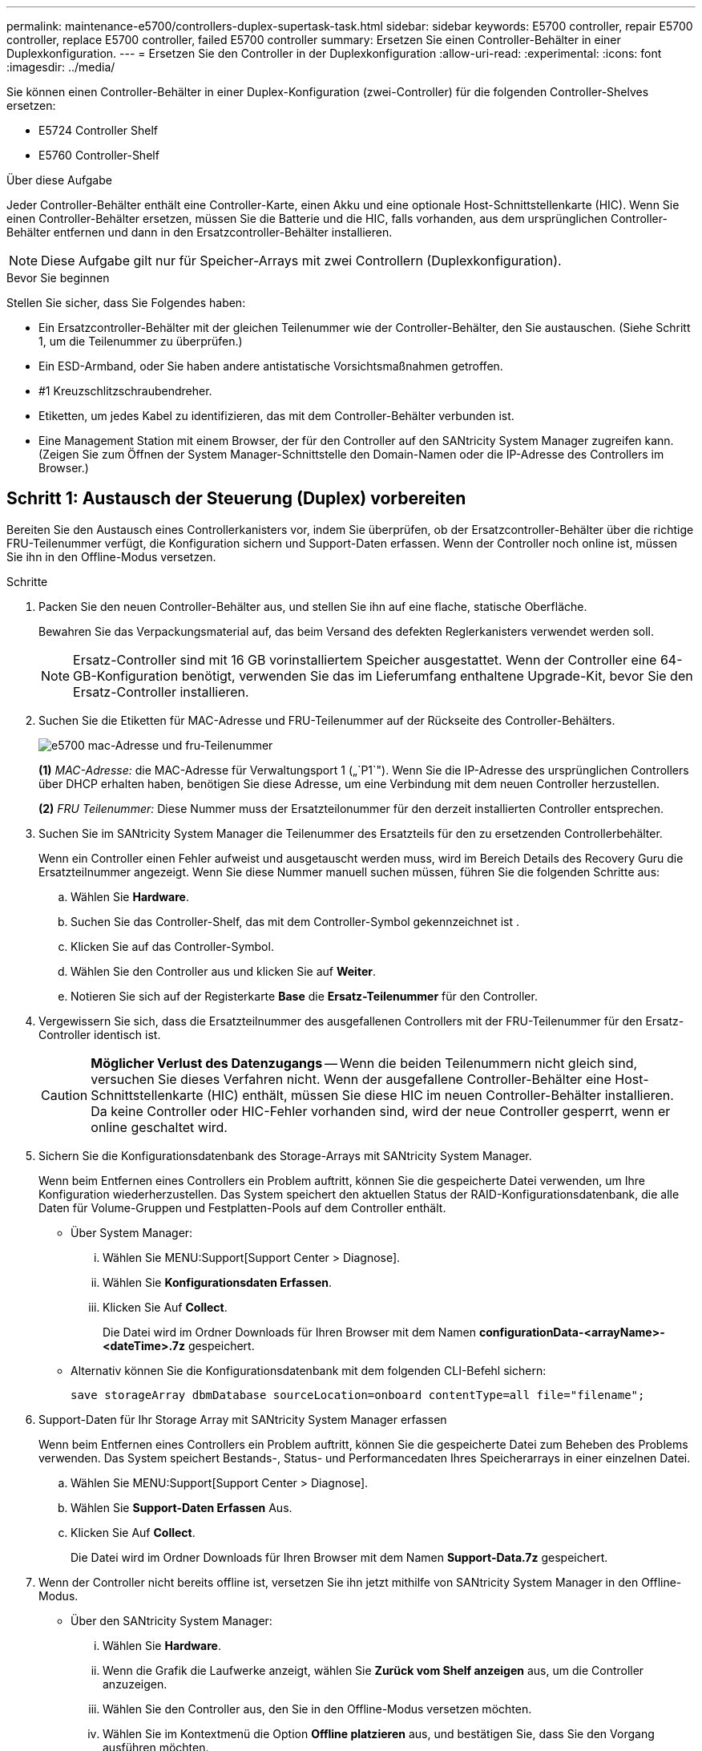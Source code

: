---
permalink: maintenance-e5700/controllers-duplex-supertask-task.html 
sidebar: sidebar 
keywords: E5700 controller, repair E5700 controller, replace E5700 controller, failed E5700 controller 
summary: Ersetzen Sie einen Controller-Behälter in einer Duplexkonfiguration. 
---
= Ersetzen Sie den Controller in der Duplexkonfiguration
:allow-uri-read: 
:experimental: 
:icons: font
:imagesdir: ../media/


[role="lead"]
Sie können einen Controller-Behälter in einer Duplex-Konfiguration (zwei-Controller) für die folgenden Controller-Shelves ersetzen:

* E5724 Controller Shelf
* E5760 Controller-Shelf


.Über diese Aufgabe
Jeder Controller-Behälter enthält eine Controller-Karte, einen Akku und eine optionale Host-Schnittstellenkarte (HIC). Wenn Sie einen Controller-Behälter ersetzen, müssen Sie die Batterie und die HIC, falls vorhanden, aus dem ursprünglichen Controller-Behälter entfernen und dann in den Ersatzcontroller-Behälter installieren.


NOTE: Diese Aufgabe gilt nur für Speicher-Arrays mit zwei Controllern (Duplexkonfiguration).

.Bevor Sie beginnen
Stellen Sie sicher, dass Sie Folgendes haben:

* Ein Ersatzcontroller-Behälter mit der gleichen Teilenummer wie der Controller-Behälter, den Sie austauschen. (Siehe Schritt 1, um die Teilenummer zu überprüfen.)
* Ein ESD-Armband, oder Sie haben andere antistatische Vorsichtsmaßnahmen getroffen.
* #1 Kreuzschlitzschraubendreher.
* Etiketten, um jedes Kabel zu identifizieren, das mit dem Controller-Behälter verbunden ist.
* Eine Management Station mit einem Browser, der für den Controller auf den SANtricity System Manager zugreifen kann. (Zeigen Sie zum Öffnen der System Manager-Schnittstelle den Domain-Namen oder die IP-Adresse des Controllers im Browser.)




== Schritt 1: Austausch der Steuerung (Duplex) vorbereiten

Bereiten Sie den Austausch eines Controllerkanisters vor, indem Sie überprüfen, ob der Ersatzcontroller-Behälter über die richtige FRU-Teilenummer verfügt, die Konfiguration sichern und Support-Daten erfassen. Wenn der Controller noch online ist, müssen Sie ihn in den Offline-Modus versetzen.

.Schritte
. Packen Sie den neuen Controller-Behälter aus, und stellen Sie ihn auf eine flache, statische Oberfläche.
+
Bewahren Sie das Verpackungsmaterial auf, das beim Versand des defekten Reglerkanisters verwendet werden soll.

+

NOTE: Ersatz-Controller sind mit 16 GB vorinstalliertem Speicher ausgestattet. Wenn der Controller eine 64-GB-Konfiguration benötigt, verwenden Sie das im Lieferumfang enthaltene Upgrade-Kit, bevor Sie den Ersatz-Controller installieren.

. Suchen Sie die Etiketten für MAC-Adresse und FRU-Teilenummer auf der Rückseite des Controller-Behälters.
+
image::../media/e5700_mac_address_and_fru_part_number.png[e5700 mac-Adresse und fru-Teilenummer]

+
*(1)* _MAC-Adresse:_ die MAC-Adresse für Verwaltungsport 1 („`P1`"). Wenn Sie die IP-Adresse des ursprünglichen Controllers über DHCP erhalten haben, benötigen Sie diese Adresse, um eine Verbindung mit dem neuen Controller herzustellen.

+
*(2)* _FRU Teilenummer:_ Diese Nummer muss der Ersatzteilonummer für den derzeit installierten Controller entsprechen.

. Suchen Sie im SANtricity System Manager die Teilenummer des Ersatzteils für den zu ersetzenden Controllerbehälter.
+
Wenn ein Controller einen Fehler aufweist und ausgetauscht werden muss, wird im Bereich Details des Recovery Guru die Ersatzteilnummer angezeigt. Wenn Sie diese Nummer manuell suchen müssen, führen Sie die folgenden Schritte aus:

+
.. Wählen Sie *Hardware*.
.. Suchen Sie das Controller-Shelf, das mit dem Controller-Symbol gekennzeichnet ist image:../media/sam1130_ss_hardware_controller_icon_maint-e5700.gif[""].
.. Klicken Sie auf das Controller-Symbol.
.. Wählen Sie den Controller aus und klicken Sie auf *Weiter*.
.. Notieren Sie sich auf der Registerkarte *Base* die *Ersatz-Teilenummer* für den Controller.


. Vergewissern Sie sich, dass die Ersatzteilnummer des ausgefallenen Controllers mit der FRU-Teilenummer für den Ersatz-Controller identisch ist.
+

CAUTION: *Möglicher Verlust des Datenzugangs* -- Wenn die beiden Teilenummern nicht gleich sind, versuchen Sie dieses Verfahren nicht. Wenn der ausgefallene Controller-Behälter eine Host-Schnittstellenkarte (HIC) enthält, müssen Sie diese HIC im neuen Controller-Behälter installieren. Da keine Controller oder HIC-Fehler vorhanden sind, wird der neue Controller gesperrt, wenn er online geschaltet wird.

. Sichern Sie die Konfigurationsdatenbank des Storage-Arrays mit SANtricity System Manager.
+
Wenn beim Entfernen eines Controllers ein Problem auftritt, können Sie die gespeicherte Datei verwenden, um Ihre Konfiguration wiederherzustellen. Das System speichert den aktuellen Status der RAID-Konfigurationsdatenbank, die alle Daten für Volume-Gruppen und Festplatten-Pools auf dem Controller enthält.

+
** Über System Manager:
+
... Wählen Sie MENU:Support[Support Center > Diagnose].
... Wählen Sie *Konfigurationsdaten Erfassen*.
... Klicken Sie Auf *Collect*.
+
Die Datei wird im Ordner Downloads für Ihren Browser mit dem Namen *configurationData-<arrayName>-<dateTime>.7z* gespeichert.



** Alternativ können Sie die Konfigurationsdatenbank mit dem folgenden CLI-Befehl sichern:
+
`save storageArray dbmDatabase sourceLocation=onboard contentType=all file="filename";`



. Support-Daten für Ihr Storage Array mit SANtricity System Manager erfassen
+
Wenn beim Entfernen eines Controllers ein Problem auftritt, können Sie die gespeicherte Datei zum Beheben des Problems verwenden. Das System speichert Bestands-, Status- und Performancedaten Ihres Speicherarrays in einer einzelnen Datei.

+
.. Wählen Sie MENU:Support[Support Center > Diagnose].
.. Wählen Sie *Support-Daten Erfassen* Aus.
.. Klicken Sie Auf *Collect*.
+
Die Datei wird im Ordner Downloads für Ihren Browser mit dem Namen *Support-Data.7z* gespeichert.



. Wenn der Controller nicht bereits offline ist, versetzen Sie ihn jetzt mithilfe von SANtricity System Manager in den Offline-Modus.
+
** Über den SANtricity System Manager:
+
... Wählen Sie *Hardware*.
... Wenn die Grafik die Laufwerke anzeigt, wählen Sie *Zurück vom Shelf anzeigen* aus, um die Controller anzuzeigen.
... Wählen Sie den Controller aus, den Sie in den Offline-Modus versetzen möchten.
... Wählen Sie im Kontextmenü die Option *Offline platzieren* aus, und bestätigen Sie, dass Sie den Vorgang ausführen möchten.
+

NOTE: Wenn Sie mit dem Controller auf SANtricity System Manager zugreifen, den Sie offline schalten möchten, wird eine Meldung vom SANtricity System Manager nicht verfügbar angezeigt. Wählen Sie *mit einer alternativen Netzwerkverbindung verbinden* aus, um automatisch über den anderen Controller auf SANtricity System Manager zuzugreifen.



** Alternativ können Sie die Controller mit den folgenden CLI-Befehlen offline schalten:
+
* Für Steuerung A:* `set controller [a] availability=offline`

+
* Für Regler B:* `set controller [b] availability=offline`



. Warten Sie, bis SANtricity System Manager den Status des Controllers auf „Offline“ aktualisiert.
+

CAUTION: Beginnen Sie keine anderen Vorgänge, bis der Status aktualisiert wurde.

. Wählen Sie *recheck* aus dem Recovery Guru, und bestätigen Sie, dass das Feld *OK to remove* im Bereich Details *Ja* angezeigt wird, was darauf hinweist, dass es sicher ist, diese Komponente zu entfernen.




== Schritt 2: Controller-Behälter (Duplex) ausbauen

Entfernen Sie einen Controller-Behälter, um den defekten Behälter durch einen neuen zu ersetzen.

.Schritte
. Setzen Sie ein ESD-Armband an oder ergreifen Sie andere antistatische Vorsichtsmaßnahmen.
. Beschriften Sie jedes Kabel, das am Controller-Behälter befestigt ist.
. Trennen Sie alle Kabel vom Controller-Behälter.
+

CAUTION: Um eine verminderte Leistung zu vermeiden, dürfen die Kabel nicht verdreht, gefaltet, gequetscht oder treten.

. Wenn der Controller-Behälter über eine HIC verfügt, die SFP+-Transceiver verwendet, entfernen Sie die SFPs.
+
Da Sie die HIC aus dem fehlerhaften Controller-Behälter entfernen müssen, müssen Sie alle SFPs von den HIC-Ports entfernen. Sie können jedoch alle SFPs in den Baseboard Host Ports installieren lassen. Wenn Sie die Kabel wieder anschließen, können Sie die SFPs in den neuen Controller-Behälter verlegen.

. Vergewissern Sie sich, dass die LED Cache Active auf der Rückseite des Controllers ausgeschaltet ist.
. Drücken Sie den Riegel am Nockengriff, bis er loslässt, und öffnen Sie dann den Nockengriff nach rechts, um den Steuerkanister aus dem Regal zu lösen.
+
Die folgende Abbildung ist ein Beispiel für ein E5724 Controller-Shelf:

+
image::../media/28_dwg_e2824_remove_controller_canister_maint-e5700.gif[28 dwg e2824 Controller Behälter Maint e5700 entfernen]

+
*(1)* _Controller-Behälter_

+
*(2)* _Cam Griff_

+
Die folgende Abbildung ist ein Beispiel für ein E5760 Controller-Shelf:

+
image::../media/28_dwg_e2860_add_controller_canister_maint-e5700.gif[28 DWG e2860, Add Controller Behälter, Version e5700]

+
*(1)* _Controller-Behälter_

+
*(2)* _Cam Griff_

. Schieben Sie den Controller-Behälter mit zwei Händen und dem Nockengriff aus dem Regal.
+

CAUTION: Verwenden Sie immer zwei Hände, um das Gewicht eines Reglerkanisters zu unterstützen.

+
Wenn Sie den Controller-Behälter aus einem E5724-Controller-Regal entfernen, schwingt eine Klappe an ihrer Stelle, um den leeren Schacht zu blockieren, was zu einer Aufrechterhaltung des Luftstroms und der Kühlung beiträgt.

. Drehen Sie den Controller-Behälter so um, dass die abnehmbare Abdeckung nach oben zeigt.
. Setzen Sie den Steuerungsbehälter auf eine flache, statisch freie Oberfläche.




== Schritt 3: Entfernen der Batterie (Duplex)

Entfernen Sie den Akku, damit Sie den neuen Controller installieren können.

.Schritte
. Sie entfernen die Abdeckung des Reglerkanisters, indem Sie die Taste nach unten drücken und die Abdeckung abnehmen.
. Vergewissern Sie sich, dass die grüne LED im Controller (zwischen Akku und DIMMs) aus ist.
+
Wenn diese grüne LED leuchtet, wird der Controller weiterhin mit Strom versorgt. Sie müssen warten, bis diese LED erlischt, bevor Sie Komponenten entfernen.

+
image::../media/28_dwg_e2800_internal_cache_active_led_maint-e5700.gif[28 DWG e2800 interner Cache, aktiver LED maint e5700]

+
*(1)* _LED Interner Cache aktiv_

+
*(2)* _Akku_

. Suchen Sie den blauen Freigabehebel für die Batterie.
. Entriegeln Sie den Akku, indem Sie den Freigabehebel nach unten und vom Controller-Behälter wegdrücken.
+
image::../media/28_dwg_e2800_remove_battery_maint-e5700.gif[28 DWG e2800 Batteriefachmausel e5700 entfernen]

+
*(1)* _Entriegelung der Batterie_

+
*(2)* _Akku_

. Heben Sie den Akku an, und schieben Sie ihn aus dem Controller-Behälter.




== Schritt 4: Entfernen der Host-Schnittstellenkarte (Duplex)

Wenn der Controller-Behälter eine Host-Schnittstellenkarte (HIC) enthält, entfernen Sie die HIC aus dem ursprünglichen Controller-Behälter, damit Sie sie im neuen Controller-Behälter wiederverwenden können.

.Schritte
. Entfernen Sie mit einem #1 Kreuzschlitzschraubendreher die Schrauben, mit denen die HIC-Frontplatte am Controller-Behälter befestigt ist.
+
Es gibt vier Schrauben: Eine auf der Oberseite, eine auf der Seite und zwei auf der Vorderseite.

+
image::../media/28_dwg_e2800_hic_faceplace_screws_maint-e5700.gif[28-dwg e2800-Hockefaceplace-Schrauben maint e5700]

. Entfernen Sie die HIC-Frontplatte.
. Lösen Sie mit den Fingern oder einem Kreuzschlitzschraubendreher die drei Rändelschrauben, mit denen die HIC an der Controllerkarte befestigt ist.
. Lösen Sie die HIC vorsichtig von der Controllerkarte, indem Sie die Karte nach oben heben und wieder zurückschieben.
+

NOTE: Achten Sie darauf, dass die Komponenten auf der Unterseite der HIC oder auf der Oberseite der Controller-Karte nicht verkratzen oder stoßen.

+
image::../media/28_dwg_e2800_hic_thumbscrews_maint-e5700.gif[28-wg-e2800-HIC-Daumenschrauben, Mai e5700]

+
*(1)* _Host Interface Card (HIC)_

+
*(2)* _Gewindestifte_

. Platzieren Sie die HIC auf einer statischen Oberfläche.




== Schritt 5: Batterie einbauen (Duplex)

Setzen Sie den Akku in den Behälter des Ersatzcontrollers ein. Sie können den Akku, den Sie aus dem ursprünglichen Controller-Behälter entfernt haben, installieren oder einen neuen Akku installieren, den Sie bestellt haben.

.Schritte
. Drehen Sie den Ersatzcontroller-Behälter um, so dass die abnehmbare Abdeckung nach oben zeigt.
. Drücken Sie die Abdeckungstaste nach unten, und schieben Sie die Abdeckung ab.
. Richten Sie den Controller-Behälter so aus, dass der Steckplatz für die Batterie zu Ihnen zeigt.
. Setzen Sie den Akku in einem leichten Abwärtswinkel in den Controller-Behälter ein.
+
Sie müssen den Metallflansch an der Vorderseite der Batterie in den Schlitz an der Unterseite des Controller-Kanisters stecken und die Oberseite der Batterie unter den kleinen Ausrichtstift auf der linken Seite des Kanisters schieben.

. Schieben Sie die Akkuverriegelung nach oben, um die Batterie zu sichern.
+
Wenn die Verriegelung einrastet, Haken unten an der Verriegelung in einen Metallschlitz am Gehäuse.

+
image::../media/28_dwg_e2800_insert_battery_maint-e5700.gif[28-wg-e2800-Einsatz Batterie-Maint e5700]

+
*(1)* _Entriegelung der Batterie_

+
*(2)* _Akku_

. Drehen Sie den Controller-Behälter um, um zu bestätigen, dass der Akku ordnungsgemäß installiert ist.
+

CAUTION: *Möglicher Hardwareschaden* -- der Metallflansch an der Vorderseite der Batterie muss vollständig in den Schlitz am Controller-Behälter eingesetzt werden (wie in der ersten Abbildung dargestellt). Wenn der Akku nicht richtig eingesetzt ist (wie in der zweiten Abbildung dargestellt), kann der Metallflansch die Controllerplatine kontaktieren, was beim Einschalten der Stromversorgung zu einer Beschädigung des Controllers führt.

+
** *Korrekt* -- der Metallflansch der Batterie ist vollständig in den Steckplatz am Controller eingesetzt:
+
image:../media/28_dwg_e2800_battery_flange_ok_maint-e5700.gif[""]

** *Incorrect* -- der Metallflansch der Batterie ist nicht in den Steckplatz am Controller eingelegt:
+
image:../media/28_dwg_e2800_battery_flange_not_ok_maint-e5700.gif[""]







== Schritt 6: Installieren Sie die Host Interface Card (Duplex)

Wenn Sie eine HIC aus dem ursprünglichen Controller-Behälter entfernt haben, müssen Sie diese HIC im neuen Controller-Behälter installieren.

.Schritte
. Entfernen Sie mit einem #1 Kreuzschlitzschraubendreher die vier Schrauben, mit denen die leere Frontplatte am Behälter des Ersatzcontrollers befestigt ist, und entfernen Sie die Frontplatte.
. Richten Sie die drei Rändelschrauben der HIC an den entsprechenden Löchern am Controller aus, und richten Sie den Anschluss an der Unterseite der HIC an dem HIC-Schnittstellenanschluss auf der Controllerkarte aus.
+
Achten Sie darauf, dass die Komponenten auf der Unterseite der HIC oder auf der Oberseite der Controller-Karte nicht verkratzen oder stoßen.

. Senken Sie die HIC vorsichtig ab, und setzen Sie den HIC-Anschluss ein, indem Sie vorsichtig auf die HIC drücken.
+

CAUTION: *Mögliche Geräteschäden* -- vorsichtig sein, den goldenen Ribbon-Anschluss für die Controller-LEDs zwischen der HIC und den Daumenschrauben nicht zu quetschen.

+
image::../media/28_dwg_e2800_hic_thumbscrews_maint-e5700.gif[28-wg-e2800-HIC-Daumenschrauben, Mai e5700]

+
*(1)* _Host Interface Card (HIC)_

+
*(2)* _Gewindestifte_

. Ziehen Sie die HIC-Rändelschrauben manuell fest.
+
Verwenden Sie keinen Schraubendreher, oder ziehen Sie die Schrauben möglicherweise zu fest.

. Befestigen Sie mit einem #1 Kreuzschlitzschraubendreher die HIC-Frontplatte, die Sie aus dem ursprünglichen Controller-Behälter entfernt haben, mit vier Schrauben am neuen Controller-Behälter.
+
image::../media/28_dwg_e2800_hic_faceplace_screws_maint-e5700.gif[28-dwg e2800-Hockefaceplace-Schrauben maint e5700]





== Schritt 7: Neuen Controller-Behälter (Duplex) einbauen

Nach der Installation der Batterie und der Host-Schnittstellenkarte (HIC), wenn eine installiert wurde, können Sie den neuen Controller-Behälter im Controller-Shelf installieren.

.Schritte
. Bringen Sie die Abdeckung wieder am Controller-Behälter an, indem Sie die Abdeckung von hinten nach vorne schieben, bis die Taste einrastet.
. Drehen Sie den Controller-Behälter so um, dass die abnehmbare Abdeckung nach unten zeigt.
. Schieben Sie den Steuerkanister bei geöffnetem Nockengriff vollständig in das Reglerregal.
+
image::../media/28_dwg_e2824_remove_controller_canister_maint-e5700.gif[28 dwg e2824 Controller Behälter Maint e5700 entfernen]

+
*(1)* _Controller-Behälter_

+
*(2)* _Cam Griff_

+
image::../media/28_dwg_e2860_add_controller_canister_maint-e5700.gif[28 DWG e2860, Add Controller Behälter, Version e5700]

+
*(1)* _Controller-Behälter_

+
*(2)* _Cam Griff_

. Bewegen Sie den Nockengriff nach links, um den Steuerkanister zu verriegeln.
. Installieren Sie die SFPs vom ursprünglichen Controller in den Host-Ports des neuen Controllers, und schließen Sie alle Kabel wieder an.
+
Wenn Sie mehr als ein Host-Protokoll verwenden, installieren Sie unbedingt die SFPs in den korrekten Host-Ports.

. Wenn der ursprüngliche Controller DHCP für die IP-Adresse verwendet hat, suchen Sie die MAC-Adresse auf dem Etikett auf der Rückseite des Ersatzcontrollers. Bitten Sie den Netzwerkadministrator, die DNS/Netzwerk- und IP-Adresse des entfernten Controllers mit der MAC-Adresse des Ersatzcontrollers zu verknüpfen.
+

NOTE: Wenn der ursprüngliche Controller DHCP für die IP-Adresse nicht verwendet hat, übernimmt der neue Controller die IP-Adresse des entfernten Controllers.





== Schritt 8: Vollständiger Controller-Austausch (Duplex)

Platzieren Sie den Controller online, sammeln Sie Support-Daten und setzen Sie den Betrieb fort.

.Schritte
. Überprüfen Sie beim Booten des Controllers die Controller-LEDs und die siebenSegment-Anzeige.
+
Wenn die Kommunikation mit der anderen Steuerung wiederhergestellt wird:

+
** Die 7-Segment-Anzeige zeigt die sich wiederholende Sequenz *OS*, *OL*, *_blank_* an, um anzuzeigen, dass der Controller offline ist.
** Die gelbe Warn-LED leuchtet weiterhin.
** Je nach Host-Schnittstelle leuchtet, blinkt oder leuchtet die LED für Host-Link möglicherweise nicht.image:../media/e5700_hic_3_callouts_maint-e5700.gif[""]
+
*(1)* _Host Link LEDs_

+
*(2)* _Warn-LED (gelb)_

+
*(3)* _Sieben-Segment-Anzeige_



. Überprüfen Sie die Codes auf der 7-Segment-Anzeige des Controllers, wenn sie wieder online angezeigt werden. Wenn auf der Anzeige eine der folgenden sich wiederholenden Sequenzen angezeigt wird, entfernen Sie sofort die Steuerung.
+
** *OE*, *L0*, *_blank_* (nicht übereinstimmende Controller)
** *OE*, *L6*, *_blank_* (nicht unterstützte HIC)
+

CAUTION: *Möglicher Verlust des Datenzugangs* -- Wenn der gerade installierte Controller einen dieser Codes anzeigt und der andere Controller aus irgendeinem Grund zurückgesetzt wird, könnte auch der zweite Regler gesperrt werden.



. Wenn der Controller wieder online ist, prüfen Sie, ob eine NVSRAM-Nichtübereinstimmung in Recovery Guru gemeldet wird.
+
.. Wenn eine NVSRAM-Abweichung gemeldet wird, aktualisieren Sie NVSRAM mit dem folgenden SMcli-Befehl:
+
[listing]
----
SMcli <controller A IP> <controller B IP> -u admin -p <password> -k -c "download storageArray NVSRAM file=\"C:\Users\testuser\Downloads\NVSRAM .dlp file>\" forceDownload=TRUE;"
----
+
Der `-k` Parameter ist erforderlich, wenn das Array nicht https sicher ist.



+

NOTE: Wenn der SMcli-Befehl nicht abgeschlossen werden kann, wenden Sie sich an https://www.netapp.com/company/contact-us/support/["Technischer Support von NetApp"^] Oder melden Sie sich beim an https://mysupport.netapp.com["NetApp Support Website"^] Um einen Fall zu erstellen.

. Überprüfen Sie, ob der Status des Systems optimal ist, und überprüfen Sie die Warn-LEDs des Controller-Shelfs.
+
Wenn der Status nicht optimal ist oder eine der Warn-LEDs leuchtet, vergewissern Sie sich, dass alle Kabel richtig eingesetzt sind und der Controller-Behälter richtig installiert ist. Gegebenenfalls den Controller-Behälter ausbauen und wieder einbauen.

+

NOTE: Wenden Sie sich an den technischen Support, wenn das Problem nicht gelöst werden kann.

. Falls erforderlich, verteilen Sie alle Volumes mithilfe von SANtricity System Manager zurück an ihren bevorzugten Eigentümer.
+
.. Wählen Sie Menü:Storage[Volumes].
.. Wählen Sie Menü:Mehr[Umverteilung von Volumes].


. Klicken Sie auf das Menü: Hardware[Support > Upgrade Center], um sicherzustellen, dass die Firmware- und NVSRAM-Versionen auf dem System die gewünschte Stufe erreichen.
+
Installieren Sie bei Bedarf die neueste Version.

. Falls nötig, erfassen Sie mit SANtricity System Manager Support-Daten für Ihr Storage Array.
+
.. Wählen Sie MENU:Support[Support Center > Diagnose].
.. Wählen Sie *Support-Daten Erfassen* Aus.
.. Klicken Sie Auf *Collect*.
+
Die Datei wird im Ordner Downloads für Ihren Browser mit dem Namen *Support-Data.7z* gespeichert.





.Was kommt als Nächstes?
Der Austausch des Controllers ist abgeschlossen. Sie können den normalen Betrieb fortsetzen.
